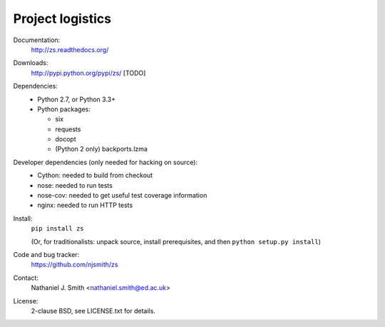 Project logistics
=================

Documentation:
  http://zs.readthedocs.org/

Downloads:
  http://pypi.python.org/pypi/zs/ [TODO]

Dependencies:
  * Python 2.7, or Python 3.3+
  * Python packages:

    * six
    * requests
    * docopt
    * (Python 2 only) backports.lzma

Developer dependencies (only needed for hacking on source):
  * Cython: needed to build from checkout
  * nose: needed to run tests
  * nose-cov: needed to get useful test coverage information
  * nginx: needed to run HTTP tests

Install:
  ``pip install zs``

  (Or, for traditionalists: unpack source, install prerequisites, and
  then ``python setup.py install``)

Code and bug tracker:
  https://github.com/njsmith/zs

Contact:
  Nathaniel J. Smith <nathaniel.smith@ed.ac.uk>

License:
  2-clause BSD, see LICENSE.txt for details.
